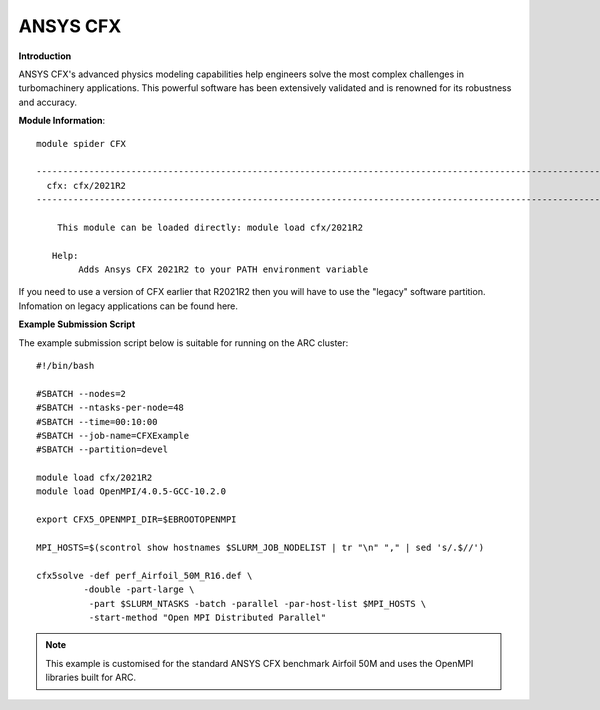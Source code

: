 ANSYS CFX
---------

**Introduction**
 
ANSYS CFX's advanced physics modeling capabilities help engineers solve the most complex challenges in turbomachinery applications.
This powerful software has been extensively validated and is renowned for its robustness and accuracy. 

**Module Information**::
 

  module spider CFX

  ------------------------------------------------------------------------------------------------------------
    cfx: cfx/2021R2
  ------------------------------------------------------------------------------------------------------------

      This module can be loaded directly: module load cfx/2021R2

     Help:
          Adds Ansys CFX 2021R2 to your PATH environment variable

If you need to use a version of CFX earlier that R2021R2 then you will have to use the "legacy" software partition.
Infomation on legacy applications can be found here.

 
**Example Submission Script**
 
The example submission script below is suitable for running on the ARC cluster::

  #!/bin/bash

  #SBATCH --nodes=2
  #SBATCH --ntasks-per-node=48
  #SBATCH --time=00:10:00
  #SBATCH --job-name=CFXExample
  #SBATCH --partition=devel

  module load cfx/2021R2
  module load OpenMPI/4.0.5-GCC-10.2.0

  export CFX5_OPENMPI_DIR=$EBROOTOPENMPI

  MPI_HOSTS=$(scontrol show hostnames $SLURM_JOB_NODELIST | tr "\n" "," | sed 's/.$//')

  cfx5solve -def perf_Airfoil_50M_R16.def \
           -double -part-large \
            -part $SLURM_NTASKS -batch -parallel -par-host-list $MPI_HOSTS \
            -start-method "Open MPI Distributed Parallel"
 
.. note::
  This example is customised for the standard ANSYS CFX benchmark Airfoil 50M and uses the OpenMPI libraries built for ARC.
 
 
 
